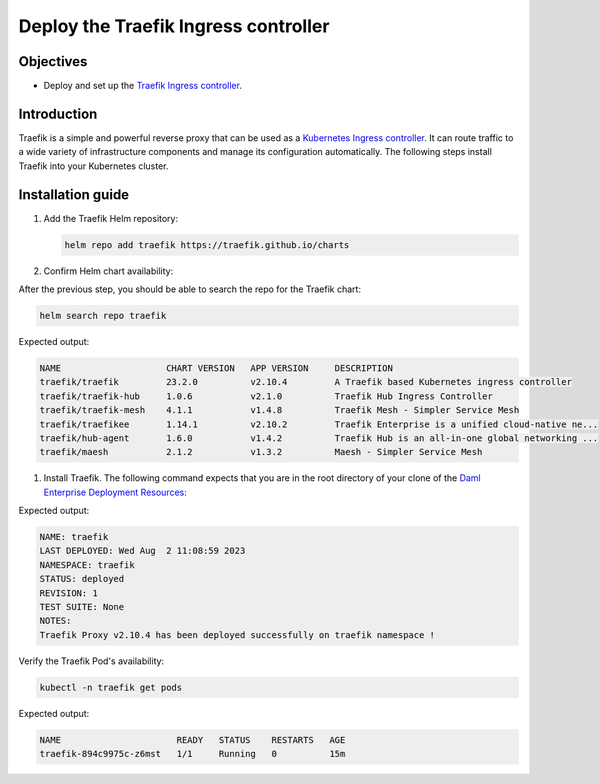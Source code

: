 .. Copyright (c) 2023 Digital Asset (Switzerland) GmbH and/or its affiliates. All rights reserved.
.. SPDX-License-Identifier: Apache-2.0

Deploy the Traefik Ingress controller
#####################################

Objectives
**********
* Deploy and set up the `Traefik Ingress controller <https://github.com/traefik/traefik-helm-chart>`_.

Introduction
************
Traefik is a simple and powerful reverse proxy that can be used as a `Kubernetes Ingress controller <https://kubernetes.io/docs/concepts/services-networking/ingress-controllers/>`_.
It can route traffic to a wide variety of infrastructure components and manage its configuration automatically.
The following steps install Traefik into your Kubernetes cluster.

Installation guide
******************

#. Add the Traefik Helm repository:

   .. code-block:: bash

      helm repo add traefik https://traefik.github.io/charts

#. Confirm Helm chart availability:

After the previous step, you should be able to search the repo for the Traefik chart:

.. code-block:: bash

     helm search repo traefik

Expected output:

.. code-block:: bash

     NAME                    CHART VERSION   APP VERSION     DESCRIPTION                                       
     traefik/traefik         23.2.0          v2.10.4         A Traefik based Kubernetes ingress controller     
     traefik/traefik-hub     1.0.6           v2.1.0          Traefik Hub Ingress Controller                    
     traefik/traefik-mesh    4.1.1           v1.4.8          Traefik Mesh - Simpler Service Mesh               
     traefik/traefikee       1.14.1          v2.10.2         Traefik Enterprise is a unified cloud-native ne...
     traefik/hub-agent       1.6.0           v1.4.2          Traefik Hub is an all-in-one global networking ...
     traefik/maesh           2.1.2           v1.3.2          Maesh - Simpler Service Mesh

#. Install Traefik. The following command expects that you are in the root directory of your clone of the `Daml Enterprise Deployment Resources <https://github.com/DACH-NY/daml-enterprise-deployment-blueprints/>`__:

.. tabs::
  .. tab:: Azure
    .. code-block:: bash
      helm -n traefik install traefik traefik/traefik --set disableValidation=true -f azure/helm/values/traefik.yaml --create-namespace

  .. tab:: AWS
    .. code-block:: bash
      helm -n traefik install traefik traefik/traefik --set disableValidation=true -f aws/helm/values/traefik.yaml --create-namespace

Expected output:

.. code-block:: bash

     NAME: traefik
     LAST DEPLOYED: Wed Aug  2 11:08:59 2023
     NAMESPACE: traefik
     STATUS: deployed
     REVISION: 1
     TEST SUITE: None
     NOTES:
     Traefik Proxy v2.10.4 has been deployed successfully on traefik namespace !

Verify the Traefik Pod's availability:

.. code-block:: bash

     kubectl -n traefik get pods

Expected output:

.. code-block:: bash

     NAME                      READY   STATUS    RESTARTS   AGE
     traefik-894c9975c-z6mst   1/1     Running   0          15m
